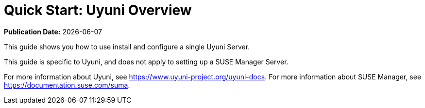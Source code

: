 [[quickstart-uyuni-overview]]
= Quick Start: Uyuni Overview

**Publication Date:** {docdate}

This guide shows you how to use install and configure a single Uyuni Server.

This guide is specific to Uyuni, and does not apply to setting up a SUSE Manager Server.

For more information about Uyuni, see https://www.uyuni-project.org/uyuni-docs.
For more information about SUSE Manager, see https://documentation.suse.com/suma.
